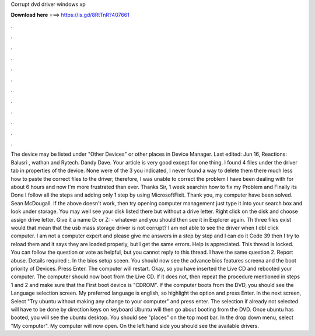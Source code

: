 Corrupt dvd driver windows xp

𝐃𝐨𝐰𝐧𝐥𝐨𝐚𝐝 𝐡𝐞𝐫𝐞 ===> https://is.gd/8RtTnR?407661

.

.

.

.

.

.

.

.

.

.

.

.

The device may be listed under "Other Devices" or other places in Device Manager. Last edited: Jun 16,  Reactions: Balusri , wathan and Rytech. Dandy Dave. Your article is very good except for one thing. I found 4 files under the driver tab in properties of the device. None were of the 3 you indicated, I never found a way to delete them there much less how to paste the correct files to the driver; therefore, I was unable to correct the problem I have been dealing with for about 6 hours and now I'm more frustrated than ever.
Thanks Sir, 1 week searchin how to fix my Problem and Finally its Done I follow all the steps and adding only 1 step by using MicrosoftFixit. Thank you, my computer have been solved.
Sean McDougall. If the above doesn't work, then try opening computer management just type it into your search box and look under storage. You may well see your disk listed there but without a drive letter. Right click on the disk and choose assign drive letter. Give it a name D: or Z: - whatever and you should then see it in Explorer again. Th three files exist would that mean that the usb mass storage driver is not corrupt? I am not able to see the driver when I dbl click computer.
I am not a computer expert and please give me answers in a step by step and I can do it Code 39 then I try to reload them and it says they are loaded properly, but I get the same errors. Help is appreciated. This thread is locked. You can follow the question or vote as helpful, but you cannot reply to this thread. I have the same question 2. Report abuse. Details required :. In the bios setup sceen. You should now see the advance bios features screena and the boot priority of Devices.
Press Enter. The computer will restart. Okay, so you have inserted the Live CD and rebooted your computer. The computer should now boot from the Live CD. If it does not, then repeat the procedure mentioned in steps 1 and 2 and make sure that the First boot device is "CDROM". If the computer boots from the DVD, you should see the Language selection screen. My preferred language is english, so highlight the option and press Enter. In the next screen, Select "Try ubuntu without making any change to your computer" and press enter.
The selection if already not selected will have to be done by direction keys on keyboard Ubuntu will then go about booting from the DVD. Once ubuntu has booted, you will see the ubuntu desktop. You should see "places" on the top most bar. In the drop down menu, select "My computer". My computer will now open. On the left hand side you should see the available drivers.